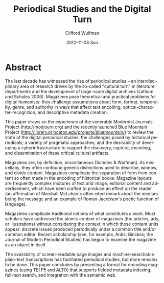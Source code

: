 #+TITLE:    Periodical Studies and the Digital Turn
#+AUTHOR:    Clifford Wulfman
#+EMAIL:     cwulfman@Princeton.EDU
#+DATE:      2012-11-04 Sun
#+DESCRIPTION:
#+KEYWORDS:
#+LANGUAGE:  en
#+OPTIONS:   H:3 num:t toc:t \n:nil @:t ::t |:t ^:t -:t f:t *:t <:t
#+OPTIONS:   TeX:t LaTeX:t skip:nil d:nil todo:t pri:nil tags:not-in-toc
#+INFOJS_OPT: view:nil toc:nil ltoc:t mouse:underline buttons:0 path:http://orgmode.org/org-info.js
#+EXPORT_SELECT_TAGS: export
#+EXPORT_EXCLUDE_TAGS: noexport
#+LINK_UP:   
#+LINK_HOME: 
#+XSLT:



* Abstract
  The last decade has witnessed the rise of periodical studies -- an
  interdisciplinary area of research driven by the so-called "cultural
  turn" in literature departments and the development of large-scale
  digital archives (Latham and Scholes 2006).  Magazines pose
  theoretical and practical problems for digital humanists: they challenge
  assumptions about form, format, temporality, genre, and authority in
  ways that affect text encoding, optical-character-recognition, and
  descriptive metadata creation.

  This paper draws on the experience of the venerable Modernist
  Journals Project (http://modjourn.org) and the recently launched
  Blue Mountain Project
  (http://library.princeton.edu/projects/bluemountain/) to review the
  state of the digital periodical studies: the challenges posed by
  historical periodicals; a variety of pragmatic approaches; and the
  desirability of developing a cyberinfrastructure to support the
  discovery, capture, encoding, and dissemination of these critical
  cultural artifacts.

  Magazines are, by definition, miscellaneous (Scholes & Wulfman).  As
  miscellany, they often confound generic distinctions used to
  describe, winnow, and divide content.  Magazines complicate the
  separation of form from content so often made in the encoding of
  historical books.  Magazine layouts are frequently complex mixtures
  of text and image, editorial content and advertisement, which have
  been crafted to produce an effect on the reader (an affirmation of
  Marshall McLuhan's often cited remark about the medium being the
  message and an example of Roman Jacobson's poetic function of
  language). 

  Magazines complicate traditional notions of what constitutes a work.
  Most scholars have addressed the atomic content of magazines (the
  articles, ads, or illustrations) without considering the context in
  which those content units appear: discrete issues produced
  periodically under a common title and/or common editor.  Recent
  scholarship (see, for example, Ardis; Binckes; the Journal of Modern
  Periodical Studies) has begun to examine the magazine as an object
  in itself.

  The availability of screen-readable page images and
  machine-searchable plain-text transcriptions has facilitated
  periodical studies, but more remains to be done.  This paper
  concludes by presenting a format for encoding magazines (using TEI
  P5 and ALTO) that supports fielded metadata indexing, full-text
  search, and integration with the semantic web.

